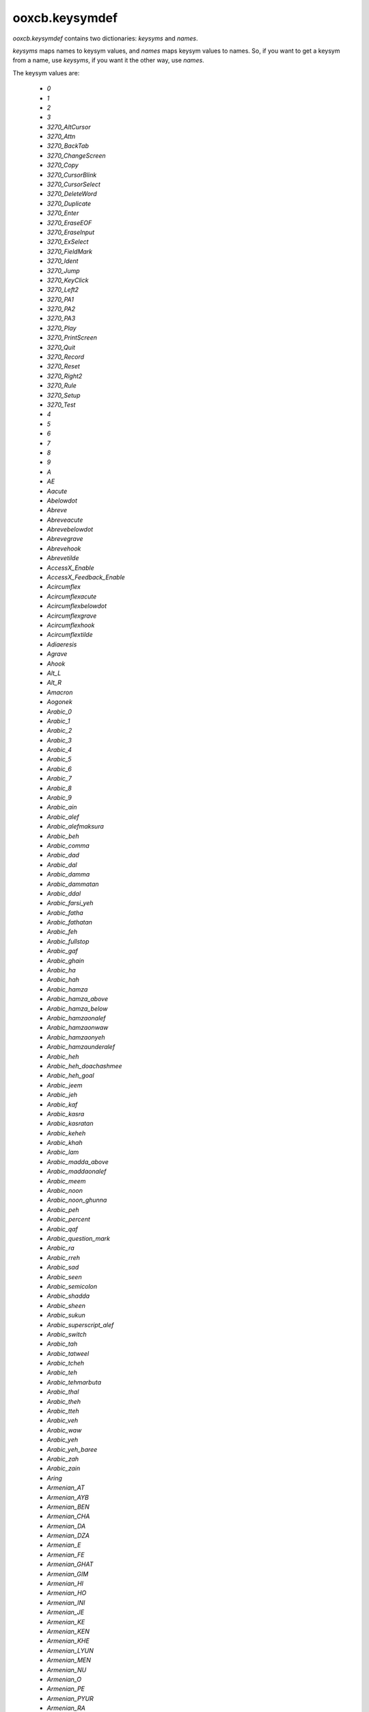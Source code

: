 ooxcb.keysymdef
===============

.. module:: ooxcb.keysymdef

`ooxcb.keysymdef` contains two dictionaries: `keysyms` and `names`.

`keysyms` maps names to keysym values, and `names` maps keysym values
to names. So, if you want to get a keysym from a name, use `keysyms`,
if you want it the other way, use `names`.

The keysym values are:

 * `0`
 * `1`
 * `2`
 * `3`
 * `3270_AltCursor`
 * `3270_Attn`
 * `3270_BackTab`
 * `3270_ChangeScreen`
 * `3270_Copy`
 * `3270_CursorBlink`
 * `3270_CursorSelect`
 * `3270_DeleteWord`
 * `3270_Duplicate`
 * `3270_Enter`
 * `3270_EraseEOF`
 * `3270_EraseInput`
 * `3270_ExSelect`
 * `3270_FieldMark`
 * `3270_Ident`
 * `3270_Jump`
 * `3270_KeyClick`
 * `3270_Left2`
 * `3270_PA1`
 * `3270_PA2`
 * `3270_PA3`
 * `3270_Play`
 * `3270_PrintScreen`
 * `3270_Quit`
 * `3270_Record`
 * `3270_Reset`
 * `3270_Right2`
 * `3270_Rule`
 * `3270_Setup`
 * `3270_Test`
 * `4`
 * `5`
 * `6`
 * `7`
 * `8`
 * `9`
 * `A`
 * `AE`
 * `Aacute`
 * `Abelowdot`
 * `Abreve`
 * `Abreveacute`
 * `Abrevebelowdot`
 * `Abrevegrave`
 * `Abrevehook`
 * `Abrevetilde`
 * `AccessX_Enable`
 * `AccessX_Feedback_Enable`
 * `Acircumflex`
 * `Acircumflexacute`
 * `Acircumflexbelowdot`
 * `Acircumflexgrave`
 * `Acircumflexhook`
 * `Acircumflextilde`
 * `Adiaeresis`
 * `Agrave`
 * `Ahook`
 * `Alt_L`
 * `Alt_R`
 * `Amacron`
 * `Aogonek`
 * `Arabic_0`
 * `Arabic_1`
 * `Arabic_2`
 * `Arabic_3`
 * `Arabic_4`
 * `Arabic_5`
 * `Arabic_6`
 * `Arabic_7`
 * `Arabic_8`
 * `Arabic_9`
 * `Arabic_ain`
 * `Arabic_alef`
 * `Arabic_alefmaksura`
 * `Arabic_beh`
 * `Arabic_comma`
 * `Arabic_dad`
 * `Arabic_dal`
 * `Arabic_damma`
 * `Arabic_dammatan`
 * `Arabic_ddal`
 * `Arabic_farsi_yeh`
 * `Arabic_fatha`
 * `Arabic_fathatan`
 * `Arabic_feh`
 * `Arabic_fullstop`
 * `Arabic_gaf`
 * `Arabic_ghain`
 * `Arabic_ha`
 * `Arabic_hah`
 * `Arabic_hamza`
 * `Arabic_hamza_above`
 * `Arabic_hamza_below`
 * `Arabic_hamzaonalef`
 * `Arabic_hamzaonwaw`
 * `Arabic_hamzaonyeh`
 * `Arabic_hamzaunderalef`
 * `Arabic_heh`
 * `Arabic_heh_doachashmee`
 * `Arabic_heh_goal`
 * `Arabic_jeem`
 * `Arabic_jeh`
 * `Arabic_kaf`
 * `Arabic_kasra`
 * `Arabic_kasratan`
 * `Arabic_keheh`
 * `Arabic_khah`
 * `Arabic_lam`
 * `Arabic_madda_above`
 * `Arabic_maddaonalef`
 * `Arabic_meem`
 * `Arabic_noon`
 * `Arabic_noon_ghunna`
 * `Arabic_peh`
 * `Arabic_percent`
 * `Arabic_qaf`
 * `Arabic_question_mark`
 * `Arabic_ra`
 * `Arabic_rreh`
 * `Arabic_sad`
 * `Arabic_seen`
 * `Arabic_semicolon`
 * `Arabic_shadda`
 * `Arabic_sheen`
 * `Arabic_sukun`
 * `Arabic_superscript_alef`
 * `Arabic_switch`
 * `Arabic_tah`
 * `Arabic_tatweel`
 * `Arabic_tcheh`
 * `Arabic_teh`
 * `Arabic_tehmarbuta`
 * `Arabic_thal`
 * `Arabic_theh`
 * `Arabic_tteh`
 * `Arabic_veh`
 * `Arabic_waw`
 * `Arabic_yeh`
 * `Arabic_yeh_baree`
 * `Arabic_zah`
 * `Arabic_zain`
 * `Aring`
 * `Armenian_AT`
 * `Armenian_AYB`
 * `Armenian_BEN`
 * `Armenian_CHA`
 * `Armenian_DA`
 * `Armenian_DZA`
 * `Armenian_E`
 * `Armenian_FE`
 * `Armenian_GHAT`
 * `Armenian_GIM`
 * `Armenian_HI`
 * `Armenian_HO`
 * `Armenian_INI`
 * `Armenian_JE`
 * `Armenian_KE`
 * `Armenian_KEN`
 * `Armenian_KHE`
 * `Armenian_LYUN`
 * `Armenian_MEN`
 * `Armenian_NU`
 * `Armenian_O`
 * `Armenian_PE`
 * `Armenian_PYUR`
 * `Armenian_RA`
 * `Armenian_RE`
 * `Armenian_SE`
 * `Armenian_SHA`
 * `Armenian_TCHE`
 * `Armenian_TO`
 * `Armenian_TSA`
 * `Armenian_TSO`
 * `Armenian_TYUN`
 * `Armenian_VEV`
 * `Armenian_VO`
 * `Armenian_VYUN`
 * `Armenian_YECH`
 * `Armenian_ZA`
 * `Armenian_ZHE`
 * `Armenian_accent`
 * `Armenian_amanak`
 * `Armenian_apostrophe`
 * `Armenian_at`
 * `Armenian_ayb`
 * `Armenian_ben`
 * `Armenian_but`
 * `Armenian_cha`
 * `Armenian_da`
 * `Armenian_dza`
 * `Armenian_e`
 * `Armenian_exclam`
 * `Armenian_fe`
 * `Armenian_full_stop`
 * `Armenian_ghat`
 * `Armenian_gim`
 * `Armenian_hi`
 * `Armenian_ho`
 * `Armenian_hyphen`
 * `Armenian_ini`
 * `Armenian_je`
 * `Armenian_ke`
 * `Armenian_ken`
 * `Armenian_khe`
 * `Armenian_ligature_ew`
 * `Armenian_lyun`
 * `Armenian_men`
 * `Armenian_nu`
 * `Armenian_o`
 * `Armenian_paruyk`
 * `Armenian_pe`
 * `Armenian_pyur`
 * `Armenian_question`
 * `Armenian_ra`
 * `Armenian_re`
 * `Armenian_se`
 * `Armenian_separation_mark`
 * `Armenian_sha`
 * `Armenian_shesht`
 * `Armenian_tche`
 * `Armenian_to`
 * `Armenian_tsa`
 * `Armenian_tso`
 * `Armenian_tyun`
 * `Armenian_verjaket`
 * `Armenian_vev`
 * `Armenian_vo`
 * `Armenian_vyun`
 * `Armenian_yech`
 * `Armenian_yentamna`
 * `Armenian_za`
 * `Armenian_zhe`
 * `Atilde`
 * `AudibleBell_Enable`
 * `B`
 * `Babovedot`
 * `BackSpace`
 * `Begin`
 * `BounceKeys_Enable`
 * `Break`
 * `Byelorussian_SHORTU`
 * `Byelorussian_shortu`
 * `C`
 * `Cabovedot`
 * `Cacute`
 * `Cancel`
 * `Caps_Lock`
 * `Ccaron`
 * `Ccedilla`
 * `Ccircumflex`
 * `Clear`
 * `Codeinput`
 * `ColonSign`
 * `Control_L`
 * `Control_R`
 * `CruzeiroSign`
 * `Cyrillic_A`
 * `Cyrillic_BE`
 * `Cyrillic_CHE`
 * `Cyrillic_CHE_descender`
 * `Cyrillic_CHE_vertstroke`
 * `Cyrillic_DE`
 * `Cyrillic_DZHE`
 * `Cyrillic_E`
 * `Cyrillic_EF`
 * `Cyrillic_EL`
 * `Cyrillic_EM`
 * `Cyrillic_EN`
 * `Cyrillic_EN_descender`
 * `Cyrillic_ER`
 * `Cyrillic_ES`
 * `Cyrillic_GHE`
 * `Cyrillic_GHE_bar`
 * `Cyrillic_HA`
 * `Cyrillic_HARDSIGN`
 * `Cyrillic_HA_descender`
 * `Cyrillic_I`
 * `Cyrillic_IE`
 * `Cyrillic_IO`
 * `Cyrillic_I_macron`
 * `Cyrillic_JE`
 * `Cyrillic_KA`
 * `Cyrillic_KA_descender`
 * `Cyrillic_KA_vertstroke`
 * `Cyrillic_LJE`
 * `Cyrillic_NJE`
 * `Cyrillic_O`
 * `Cyrillic_O_bar`
 * `Cyrillic_PE`
 * `Cyrillic_SCHWA`
 * `Cyrillic_SHA`
 * `Cyrillic_SHCHA`
 * `Cyrillic_SHHA`
 * `Cyrillic_SHORTI`
 * `Cyrillic_SOFTSIGN`
 * `Cyrillic_TE`
 * `Cyrillic_TSE`
 * `Cyrillic_U`
 * `Cyrillic_U_macron`
 * `Cyrillic_U_straight`
 * `Cyrillic_U_straight_bar`
 * `Cyrillic_VE`
 * `Cyrillic_YA`
 * `Cyrillic_YERU`
 * `Cyrillic_YU`
 * `Cyrillic_ZE`
 * `Cyrillic_ZHE`
 * `Cyrillic_ZHE_descender`
 * `Cyrillic_a`
 * `Cyrillic_be`
 * `Cyrillic_che`
 * `Cyrillic_che_descender`
 * `Cyrillic_che_vertstroke`
 * `Cyrillic_de`
 * `Cyrillic_dzhe`
 * `Cyrillic_e`
 * `Cyrillic_ef`
 * `Cyrillic_el`
 * `Cyrillic_em`
 * `Cyrillic_en`
 * `Cyrillic_en_descender`
 * `Cyrillic_er`
 * `Cyrillic_es`
 * `Cyrillic_ghe`
 * `Cyrillic_ghe_bar`
 * `Cyrillic_ha`
 * `Cyrillic_ha_descender`
 * `Cyrillic_hardsign`
 * `Cyrillic_i`
 * `Cyrillic_i_macron`
 * `Cyrillic_ie`
 * `Cyrillic_io`
 * `Cyrillic_je`
 * `Cyrillic_ka`
 * `Cyrillic_ka_descender`
 * `Cyrillic_ka_vertstroke`
 * `Cyrillic_lje`
 * `Cyrillic_nje`
 * `Cyrillic_o`
 * `Cyrillic_o_bar`
 * `Cyrillic_pe`
 * `Cyrillic_schwa`
 * `Cyrillic_sha`
 * `Cyrillic_shcha`
 * `Cyrillic_shha`
 * `Cyrillic_shorti`
 * `Cyrillic_softsign`
 * `Cyrillic_te`
 * `Cyrillic_tse`
 * `Cyrillic_u`
 * `Cyrillic_u_macron`
 * `Cyrillic_u_straight`
 * `Cyrillic_u_straight_bar`
 * `Cyrillic_ve`
 * `Cyrillic_ya`
 * `Cyrillic_yeru`
 * `Cyrillic_yu`
 * `Cyrillic_ze`
 * `Cyrillic_zhe`
 * `Cyrillic_zhe_descender`
 * `D`
 * `Dabovedot`
 * `Dcaron`
 * `Delete`
 * `DongSign`
 * `Down`
 * `Dstroke`
 * `E`
 * `ENG`
 * `ETH`
 * `Eabovedot`
 * `Eacute`
 * `Ebelowdot`
 * `Ecaron`
 * `Ecircumflex`
 * `Ecircumflexacute`
 * `Ecircumflexbelowdot`
 * `Ecircumflexgrave`
 * `Ecircumflexhook`
 * `Ecircumflextilde`
 * `EcuSign`
 * `Ediaeresis`
 * `Egrave`
 * `Ehook`
 * `Eisu_Shift`
 * `Eisu_toggle`
 * `Emacron`
 * `End`
 * `Eogonek`
 * `Escape`
 * `Eth`
 * `Etilde`
 * `EuroSign`
 * `Execute`
 * `F`
 * `F1`
 * `F10`
 * `F11`
 * `F12`
 * `F13`
 * `F14`
 * `F15`
 * `F16`
 * `F17`
 * `F18`
 * `F19`
 * `F2`
 * `F20`
 * `F21`
 * `F22`
 * `F23`
 * `F24`
 * `F25`
 * `F26`
 * `F27`
 * `F28`
 * `F29`
 * `F3`
 * `F30`
 * `F31`
 * `F32`
 * `F33`
 * `F34`
 * `F35`
 * `F4`
 * `F5`
 * `F6`
 * `F7`
 * `F8`
 * `F9`
 * `FFrancSign`
 * `Fabovedot`
 * `Farsi_0`
 * `Farsi_1`
 * `Farsi_2`
 * `Farsi_3`
 * `Farsi_4`
 * `Farsi_5`
 * `Farsi_6`
 * `Farsi_7`
 * `Farsi_8`
 * `Farsi_9`
 * `Farsi_yeh`
 * `Find`
 * `First_Virtual_Screen`
 * `G`
 * `Gabovedot`
 * `Gbreve`
 * `Gcaron`
 * `Gcedilla`
 * `Gcircumflex`
 * `Georgian_an`
 * `Georgian_ban`
 * `Georgian_can`
 * `Georgian_char`
 * `Georgian_chin`
 * `Georgian_cil`
 * `Georgian_don`
 * `Georgian_en`
 * `Georgian_fi`
 * `Georgian_gan`
 * `Georgian_ghan`
 * `Georgian_hae`
 * `Georgian_har`
 * `Georgian_he`
 * `Georgian_hie`
 * `Georgian_hoe`
 * `Georgian_in`
 * `Georgian_jhan`
 * `Georgian_jil`
 * `Georgian_kan`
 * `Georgian_khar`
 * `Georgian_las`
 * `Georgian_man`
 * `Georgian_nar`
 * `Georgian_on`
 * `Georgian_par`
 * `Georgian_phar`
 * `Georgian_qar`
 * `Georgian_rae`
 * `Georgian_san`
 * `Georgian_shin`
 * `Georgian_tan`
 * `Georgian_tar`
 * `Georgian_un`
 * `Georgian_vin`
 * `Georgian_we`
 * `Georgian_xan`
 * `Georgian_zen`
 * `Georgian_zhar`
 * `Greek_ALPHA`
 * `Greek_ALPHAaccent`
 * `Greek_BETA`
 * `Greek_CHI`
 * `Greek_DELTA`
 * `Greek_EPSILON`
 * `Greek_EPSILONaccent`
 * `Greek_ETA`
 * `Greek_ETAaccent`
 * `Greek_GAMMA`
 * `Greek_IOTA`
 * `Greek_IOTAaccent`
 * `Greek_IOTAdiaeresis`
 * `Greek_IOTAdieresis`
 * `Greek_KAPPA`
 * `Greek_LAMBDA`
 * `Greek_LAMDA`
 * `Greek_MU`
 * `Greek_NU`
 * `Greek_OMEGA`
 * `Greek_OMEGAaccent`
 * `Greek_OMICRON`
 * `Greek_OMICRONaccent`
 * `Greek_PHI`
 * `Greek_PI`
 * `Greek_PSI`
 * `Greek_RHO`
 * `Greek_SIGMA`
 * `Greek_TAU`
 * `Greek_THETA`
 * `Greek_UPSILON`
 * `Greek_UPSILONaccent`
 * `Greek_UPSILONdieresis`
 * `Greek_XI`
 * `Greek_ZETA`
 * `Greek_accentdieresis`
 * `Greek_alpha`
 * `Greek_alphaaccent`
 * `Greek_beta`
 * `Greek_chi`
 * `Greek_delta`
 * `Greek_epsilon`
 * `Greek_epsilonaccent`
 * `Greek_eta`
 * `Greek_etaaccent`
 * `Greek_finalsmallsigma`
 * `Greek_gamma`
 * `Greek_horizbar`
 * `Greek_iota`
 * `Greek_iotaaccent`
 * `Greek_iotaaccentdieresis`
 * `Greek_iotadieresis`
 * `Greek_kappa`
 * `Greek_lambda`
 * `Greek_lamda`
 * `Greek_mu`
 * `Greek_nu`
 * `Greek_omega`
 * `Greek_omegaaccent`
 * `Greek_omicron`
 * `Greek_omicronaccent`
 * `Greek_phi`
 * `Greek_pi`
 * `Greek_psi`
 * `Greek_rho`
 * `Greek_sigma`
 * `Greek_switch`
 * `Greek_tau`
 * `Greek_theta`
 * `Greek_upsilon`
 * `Greek_upsilonaccent`
 * `Greek_upsilonaccentdieresis`
 * `Greek_upsilondieresis`
 * `Greek_xi`
 * `Greek_zeta`
 * `H`
 * `Hangul`
 * `Hangul_A`
 * `Hangul_AE`
 * `Hangul_AraeA`
 * `Hangul_AraeAE`
 * `Hangul_Banja`
 * `Hangul_Cieuc`
 * `Hangul_Codeinput`
 * `Hangul_Dikeud`
 * `Hangul_E`
 * `Hangul_EO`
 * `Hangul_EU`
 * `Hangul_End`
 * `Hangul_Hanja`
 * `Hangul_Hieuh`
 * `Hangul_I`
 * `Hangul_Ieung`
 * `Hangul_J_Cieuc`
 * `Hangul_J_Dikeud`
 * `Hangul_J_Hieuh`
 * `Hangul_J_Ieung`
 * `Hangul_J_Jieuj`
 * `Hangul_J_Khieuq`
 * `Hangul_J_Kiyeog`
 * `Hangul_J_KiyeogSios`
 * `Hangul_J_KkogjiDalrinIeung`
 * `Hangul_J_Mieum`
 * `Hangul_J_Nieun`
 * `Hangul_J_NieunHieuh`
 * `Hangul_J_NieunJieuj`
 * `Hangul_J_PanSios`
 * `Hangul_J_Phieuf`
 * `Hangul_J_Pieub`
 * `Hangul_J_PieubSios`
 * `Hangul_J_Rieul`
 * `Hangul_J_RieulHieuh`
 * `Hangul_J_RieulKiyeog`
 * `Hangul_J_RieulMieum`
 * `Hangul_J_RieulPhieuf`
 * `Hangul_J_RieulPieub`
 * `Hangul_J_RieulSios`
 * `Hangul_J_RieulTieut`
 * `Hangul_J_Sios`
 * `Hangul_J_SsangKiyeog`
 * `Hangul_J_SsangSios`
 * `Hangul_J_Tieut`
 * `Hangul_J_YeorinHieuh`
 * `Hangul_Jamo`
 * `Hangul_Jeonja`
 * `Hangul_Jieuj`
 * `Hangul_Khieuq`
 * `Hangul_Kiyeog`
 * `Hangul_KiyeogSios`
 * `Hangul_KkogjiDalrinIeung`
 * `Hangul_Mieum`
 * `Hangul_MultipleCandidate`
 * `Hangul_Nieun`
 * `Hangul_NieunHieuh`
 * `Hangul_NieunJieuj`
 * `Hangul_O`
 * `Hangul_OE`
 * `Hangul_PanSios`
 * `Hangul_Phieuf`
 * `Hangul_Pieub`
 * `Hangul_PieubSios`
 * `Hangul_PostHanja`
 * `Hangul_PreHanja`
 * `Hangul_PreviousCandidate`
 * `Hangul_Rieul`
 * `Hangul_RieulHieuh`
 * `Hangul_RieulKiyeog`
 * `Hangul_RieulMieum`
 * `Hangul_RieulPhieuf`
 * `Hangul_RieulPieub`
 * `Hangul_RieulSios`
 * `Hangul_RieulTieut`
 * `Hangul_RieulYeorinHieuh`
 * `Hangul_Romaja`
 * `Hangul_SingleCandidate`
 * `Hangul_Sios`
 * `Hangul_Special`
 * `Hangul_SsangDikeud`
 * `Hangul_SsangJieuj`
 * `Hangul_SsangKiyeog`
 * `Hangul_SsangPieub`
 * `Hangul_SsangSios`
 * `Hangul_Start`
 * `Hangul_SunkyeongeumMieum`
 * `Hangul_SunkyeongeumPhieuf`
 * `Hangul_SunkyeongeumPieub`
 * `Hangul_Tieut`
 * `Hangul_U`
 * `Hangul_WA`
 * `Hangul_WAE`
 * `Hangul_WE`
 * `Hangul_WEO`
 * `Hangul_WI`
 * `Hangul_YA`
 * `Hangul_YAE`
 * `Hangul_YE`
 * `Hangul_YEO`
 * `Hangul_YI`
 * `Hangul_YO`
 * `Hangul_YU`
 * `Hangul_YeorinHieuh`
 * `Hangul_switch`
 * `Hankaku`
 * `Hcircumflex`
 * `Hebrew_switch`
 * `Help`
 * `Henkan`
 * `Henkan_Mode`
 * `Hiragana`
 * `Hiragana_Katakana`
 * `Home`
 * `Hstroke`
 * `Hyper_L`
 * `Hyper_R`
 * `I`
 * `ISO_Center_Object`
 * `ISO_Continuous_Underline`
 * `ISO_Discontinuous_Underline`
 * `ISO_Emphasize`
 * `ISO_Enter`
 * `ISO_Fast_Cursor_Down`
 * `ISO_Fast_Cursor_Left`
 * `ISO_Fast_Cursor_Right`
 * `ISO_Fast_Cursor_Up`
 * `ISO_First_Group`
 * `ISO_First_Group_Lock`
 * `ISO_Group_Latch`
 * `ISO_Group_Lock`
 * `ISO_Group_Shift`
 * `ISO_Last_Group`
 * `ISO_Last_Group_Lock`
 * `ISO_Left_Tab`
 * `ISO_Level2_Latch`
 * `ISO_Level3_Latch`
 * `ISO_Level3_Lock`
 * `ISO_Level3_Shift`
 * `ISO_Level5_Latch`
 * `ISO_Level5_Lock`
 * `ISO_Level5_Shift`
 * `ISO_Lock`
 * `ISO_Move_Line_Down`
 * `ISO_Move_Line_Up`
 * `ISO_Next_Group`
 * `ISO_Next_Group_Lock`
 * `ISO_Partial_Line_Down`
 * `ISO_Partial_Line_Up`
 * `ISO_Partial_Space_Left`
 * `ISO_Partial_Space_Right`
 * `ISO_Prev_Group`
 * `ISO_Prev_Group_Lock`
 * `ISO_Release_Both_Margins`
 * `ISO_Release_Margin_Left`
 * `ISO_Release_Margin_Right`
 * `ISO_Set_Margin_Left`
 * `ISO_Set_Margin_Right`
 * `Iabovedot`
 * `Iacute`
 * `Ibelowdot`
 * `Ibreve`
 * `Icircumflex`
 * `Idiaeresis`
 * `Igrave`
 * `Ihook`
 * `Imacron`
 * `Insert`
 * `Iogonek`
 * `Itilde`
 * `J`
 * `Jcircumflex`
 * `K`
 * `KP_0`
 * `KP_1`
 * `KP_2`
 * `KP_3`
 * `KP_4`
 * `KP_5`
 * `KP_6`
 * `KP_7`
 * `KP_8`
 * `KP_9`
 * `KP_Add`
 * `KP_Begin`
 * `KP_Decimal`
 * `KP_Delete`
 * `KP_Divide`
 * `KP_Down`
 * `KP_End`
 * `KP_Enter`
 * `KP_Equal`
 * `KP_F1`
 * `KP_F2`
 * `KP_F3`
 * `KP_F4`
 * `KP_Home`
 * `KP_Insert`
 * `KP_Left`
 * `KP_Multiply`
 * `KP_Next`
 * `KP_Page_Down`
 * `KP_Page_Up`
 * `KP_Prior`
 * `KP_Right`
 * `KP_Separator`
 * `KP_Space`
 * `KP_Subtract`
 * `KP_Tab`
 * `KP_Up`
 * `Kana_Lock`
 * `Kana_Shift`
 * `Kanji`
 * `Kanji_Bangou`
 * `Katakana`
 * `Kcedilla`
 * `Korean_Won`
 * `L`
 * `L1`
 * `L10`
 * `L2`
 * `L3`
 * `L4`
 * `L5`
 * `L6`
 * `L7`
 * `L8`
 * `L9`
 * `Lacute`
 * `Last_Virtual_Screen`
 * `Lbelowdot`
 * `Lcaron`
 * `Lcedilla`
 * `Left`
 * `Linefeed`
 * `LiraSign`
 * `Lstroke`
 * `M`
 * `Mabovedot`
 * `Macedonia_DSE`
 * `Macedonia_GJE`
 * `Macedonia_KJE`
 * `Macedonia_dse`
 * `Macedonia_gje`
 * `Macedonia_kje`
 * `Mae_Koho`
 * `Massyo`
 * `Menu`
 * `Meta_L`
 * `Meta_R`
 * `MillSign`
 * `Mode_switch`
 * `MouseKeys_Accel_Enable`
 * `MouseKeys_Enable`
 * `Muhenkan`
 * `Multi_key`
 * `MultipleCandidate`
 * `N`
 * `Nacute`
 * `NairaSign`
 * `Ncaron`
 * `Ncedilla`
 * `NewSheqelSign`
 * `Next`
 * `Next_Virtual_Screen`
 * `Ntilde`
 * `Num_Lock`
 * `O`
 * `OE`
 * `Oacute`
 * `Obarred`
 * `Obelowdot`
 * `Ocaron`
 * `Ocircumflex`
 * `Ocircumflexacute`
 * `Ocircumflexbelowdot`
 * `Ocircumflexgrave`
 * `Ocircumflexhook`
 * `Ocircumflextilde`
 * `Odiaeresis`
 * `Odoubleacute`
 * `Ograve`
 * `Ohook`
 * `Ohorn`
 * `Ohornacute`
 * `Ohornbelowdot`
 * `Ohorngrave`
 * `Ohornhook`
 * `Ohorntilde`
 * `Omacron`
 * `Ooblique`
 * `Oslash`
 * `Otilde`
 * `Overlay1_Enable`
 * `Overlay2_Enable`
 * `P`
 * `Pabovedot`
 * `Page_Down`
 * `Page_Up`
 * `Pause`
 * `PesetaSign`
 * `Pointer_Accelerate`
 * `Pointer_Button1`
 * `Pointer_Button2`
 * `Pointer_Button3`
 * `Pointer_Button4`
 * `Pointer_Button5`
 * `Pointer_Button_Dflt`
 * `Pointer_DblClick1`
 * `Pointer_DblClick2`
 * `Pointer_DblClick3`
 * `Pointer_DblClick4`
 * `Pointer_DblClick5`
 * `Pointer_DblClick_Dflt`
 * `Pointer_DfltBtnNext`
 * `Pointer_DfltBtnPrev`
 * `Pointer_Down`
 * `Pointer_DownLeft`
 * `Pointer_DownRight`
 * `Pointer_Drag1`
 * `Pointer_Drag2`
 * `Pointer_Drag3`
 * `Pointer_Drag4`
 * `Pointer_Drag5`
 * `Pointer_Drag_Dflt`
 * `Pointer_EnableKeys`
 * `Pointer_Left`
 * `Pointer_Right`
 * `Pointer_Up`
 * `Pointer_UpLeft`
 * `Pointer_UpRight`
 * `Prev_Virtual_Screen`
 * `PreviousCandidate`
 * `Print`
 * `Prior`
 * `Q`
 * `R`
 * `R1`
 * `R10`
 * `R11`
 * `R12`
 * `R13`
 * `R14`
 * `R15`
 * `R2`
 * `R3`
 * `R4`
 * `R5`
 * `R6`
 * `R7`
 * `R8`
 * `R9`
 * `Racute`
 * `Rcaron`
 * `Rcedilla`
 * `Redo`
 * `RepeatKeys_Enable`
 * `Return`
 * `Right`
 * `Romaji`
 * `RupeeSign`
 * `S`
 * `SCHWA`
 * `Sabovedot`
 * `Sacute`
 * `Scaron`
 * `Scedilla`
 * `Scircumflex`
 * `Scroll_Lock`
 * `Select`
 * `Serbian_DJE`
 * `Serbian_DZE`
 * `Serbian_JE`
 * `Serbian_LJE`
 * `Serbian_NJE`
 * `Serbian_TSHE`
 * `Serbian_dje`
 * `Serbian_dze`
 * `Serbian_je`
 * `Serbian_lje`
 * `Serbian_nje`
 * `Serbian_tshe`
 * `Shift_L`
 * `Shift_Lock`
 * `Shift_R`
 * `SingleCandidate`
 * `SlowKeys_Enable`
 * `StickyKeys_Enable`
 * `Super_L`
 * `Super_R`
 * `Sys_Req`
 * `T`
 * `THORN`
 * `Tab`
 * `Tabovedot`
 * `Tcaron`
 * `Tcedilla`
 * `Terminate_Server`
 * `Thai_baht`
 * `Thai_bobaimai`
 * `Thai_chochan`
 * `Thai_chochang`
 * `Thai_choching`
 * `Thai_chochoe`
 * `Thai_dochada`
 * `Thai_dodek`
 * `Thai_fofa`
 * `Thai_fofan`
 * `Thai_hohip`
 * `Thai_honokhuk`
 * `Thai_khokhai`
 * `Thai_khokhon`
 * `Thai_khokhuat`
 * `Thai_khokhwai`
 * `Thai_khorakhang`
 * `Thai_kokai`
 * `Thai_lakkhangyao`
 * `Thai_lekchet`
 * `Thai_lekha`
 * `Thai_lekhok`
 * `Thai_lekkao`
 * `Thai_leknung`
 * `Thai_lekpaet`
 * `Thai_leksam`
 * `Thai_leksi`
 * `Thai_leksong`
 * `Thai_leksun`
 * `Thai_lochula`
 * `Thai_loling`
 * `Thai_lu`
 * `Thai_maichattawa`
 * `Thai_maiek`
 * `Thai_maihanakat`
 * `Thai_maihanakat_maitho`
 * `Thai_maitaikhu`
 * `Thai_maitho`
 * `Thai_maitri`
 * `Thai_maiyamok`
 * `Thai_moma`
 * `Thai_ngongu`
 * `Thai_nikhahit`
 * `Thai_nonen`
 * `Thai_nonu`
 * `Thai_oang`
 * `Thai_paiyannoi`
 * `Thai_phinthu`
 * `Thai_phophan`
 * `Thai_phophung`
 * `Thai_phosamphao`
 * `Thai_popla`
 * `Thai_rorua`
 * `Thai_ru`
 * `Thai_saraa`
 * `Thai_saraaa`
 * `Thai_saraae`
 * `Thai_saraaimaimalai`
 * `Thai_saraaimaimuan`
 * `Thai_saraam`
 * `Thai_sarae`
 * `Thai_sarai`
 * `Thai_saraii`
 * `Thai_sarao`
 * `Thai_sarau`
 * `Thai_saraue`
 * `Thai_sarauee`
 * `Thai_sarauu`
 * `Thai_sorusi`
 * `Thai_sosala`
 * `Thai_soso`
 * `Thai_sosua`
 * `Thai_thanthakhat`
 * `Thai_thonangmontho`
 * `Thai_thophuthao`
 * `Thai_thothahan`
 * `Thai_thothan`
 * `Thai_thothong`
 * `Thai_thothung`
 * `Thai_topatak`
 * `Thai_totao`
 * `Thai_wowaen`
 * `Thai_yoyak`
 * `Thai_yoying`
 * `Thorn`
 * `Touroku`
 * `Tslash`
 * `U`
 * `Uacute`
 * `Ubelowdot`
 * `Ubreve`
 * `Ucircumflex`
 * `Udiaeresis`
 * `Udoubleacute`
 * `Ugrave`
 * `Uhook`
 * `Uhorn`
 * `Uhornacute`
 * `Uhornbelowdot`
 * `Uhorngrave`
 * `Uhornhook`
 * `Uhorntilde`
 * `Ukrainian_GHE_WITH_UPTURN`
 * `Ukrainian_I`
 * `Ukrainian_IE`
 * `Ukrainian_YI`
 * `Ukrainian_ghe_with_upturn`
 * `Ukrainian_i`
 * `Ukrainian_ie`
 * `Ukrainian_yi`
 * `Ukranian_I`
 * `Ukranian_JE`
 * `Ukranian_YI`
 * `Ukranian_i`
 * `Ukranian_je`
 * `Ukranian_yi`
 * `Umacron`
 * `Undo`
 * `Uogonek`
 * `Up`
 * `Uring`
 * `Utilde`
 * `V`
 * `VoidSymbol`
 * `W`
 * `Wacute`
 * `Wcircumflex`
 * `Wdiaeresis`
 * `Wgrave`
 * `WonSign`
 * `X`
 * `Xabovedot`
 * `Y`
 * `Yacute`
 * `Ybelowdot`
 * `Ycircumflex`
 * `Ydiaeresis`
 * `Ygrave`
 * `Yhook`
 * `Ytilde`
 * `Z`
 * `Zabovedot`
 * `Zacute`
 * `Zcaron`
 * `Zen_Koho`
 * `Zenkaku`
 * `Zenkaku_Hankaku`
 * `Zstroke`
 * `a`
 * `aacute`
 * `abelowdot`
 * `abovedot`
 * `abreve`
 * `abreveacute`
 * `abrevebelowdot`
 * `abrevegrave`
 * `abrevehook`
 * `abrevetilde`
 * `acircumflex`
 * `acircumflexacute`
 * `acircumflexbelowdot`
 * `acircumflexgrave`
 * `acircumflexhook`
 * `acircumflextilde`
 * `acute`
 * `adiaeresis`
 * `ae`
 * `agrave`
 * `ahook`
 * `amacron`
 * `ampersand`
 * `aogonek`
 * `apostrophe`
 * `approxeq`
 * `approximate`
 * `aring`
 * `asciicircum`
 * `asciitilde`
 * `asterisk`
 * `at`
 * `atilde`
 * `b`
 * `babovedot`
 * `backslash`
 * `ballotcross`
 * `bar`
 * `because`
 * `blank`
 * `botintegral`
 * `botleftparens`
 * `botleftsqbracket`
 * `botleftsummation`
 * `botrightparens`
 * `botrightsqbracket`
 * `botrightsummation`
 * `bott`
 * `botvertsummationconnector`
 * `braceleft`
 * `braceright`
 * `bracketleft`
 * `bracketright`
 * `braille_blank`
 * `braille_dot_1`
 * `braille_dot_10`
 * `braille_dot_2`
 * `braille_dot_3`
 * `braille_dot_4`
 * `braille_dot_5`
 * `braille_dot_6`
 * `braille_dot_7`
 * `braille_dot_8`
 * `braille_dot_9`
 * `braille_dots_1`
 * `braille_dots_12`
 * `braille_dots_123`
 * `braille_dots_1234`
 * `braille_dots_12345`
 * `braille_dots_123456`
 * `braille_dots_1234567`
 * `braille_dots_12345678`
 * `braille_dots_1234568`
 * `braille_dots_123457`
 * `braille_dots_1234578`
 * `braille_dots_123458`
 * `braille_dots_12346`
 * `braille_dots_123467`
 * `braille_dots_1234678`
 * `braille_dots_123468`
 * `braille_dots_12347`
 * `braille_dots_123478`
 * `braille_dots_12348`
 * `braille_dots_1235`
 * `braille_dots_12356`
 * `braille_dots_123567`
 * `braille_dots_1235678`
 * `braille_dots_123568`
 * `braille_dots_12357`
 * `braille_dots_123578`
 * `braille_dots_12358`
 * `braille_dots_1236`
 * `braille_dots_12367`
 * `braille_dots_123678`
 * `braille_dots_12368`
 * `braille_dots_1237`
 * `braille_dots_12378`
 * `braille_dots_1238`
 * `braille_dots_124`
 * `braille_dots_1245`
 * `braille_dots_12456`
 * `braille_dots_124567`
 * `braille_dots_1245678`
 * `braille_dots_124568`
 * `braille_dots_12457`
 * `braille_dots_124578`
 * `braille_dots_12458`
 * `braille_dots_1246`
 * `braille_dots_12467`
 * `braille_dots_124678`
 * `braille_dots_12468`
 * `braille_dots_1247`
 * `braille_dots_12478`
 * `braille_dots_1248`
 * `braille_dots_125`
 * `braille_dots_1256`
 * `braille_dots_12567`
 * `braille_dots_125678`
 * `braille_dots_12568`
 * `braille_dots_1257`
 * `braille_dots_12578`
 * `braille_dots_1258`
 * `braille_dots_126`
 * `braille_dots_1267`
 * `braille_dots_12678`
 * `braille_dots_1268`
 * `braille_dots_127`
 * `braille_dots_1278`
 * `braille_dots_128`
 * `braille_dots_13`
 * `braille_dots_134`
 * `braille_dots_1345`
 * `braille_dots_13456`
 * `braille_dots_134567`
 * `braille_dots_1345678`
 * `braille_dots_134568`
 * `braille_dots_13457`
 * `braille_dots_134578`
 * `braille_dots_13458`
 * `braille_dots_1346`
 * `braille_dots_13467`
 * `braille_dots_134678`
 * `braille_dots_13468`
 * `braille_dots_1347`
 * `braille_dots_13478`
 * `braille_dots_1348`
 * `braille_dots_135`
 * `braille_dots_1356`
 * `braille_dots_13567`
 * `braille_dots_135678`
 * `braille_dots_13568`
 * `braille_dots_1357`
 * `braille_dots_13578`
 * `braille_dots_1358`
 * `braille_dots_136`
 * `braille_dots_1367`
 * `braille_dots_13678`
 * `braille_dots_1368`
 * `braille_dots_137`
 * `braille_dots_1378`
 * `braille_dots_138`
 * `braille_dots_14`
 * `braille_dots_145`
 * `braille_dots_1456`
 * `braille_dots_14567`
 * `braille_dots_145678`
 * `braille_dots_14568`
 * `braille_dots_1457`
 * `braille_dots_14578`
 * `braille_dots_1458`
 * `braille_dots_146`
 * `braille_dots_1467`
 * `braille_dots_14678`
 * `braille_dots_1468`
 * `braille_dots_147`
 * `braille_dots_1478`
 * `braille_dots_148`
 * `braille_dots_15`
 * `braille_dots_156`
 * `braille_dots_1567`
 * `braille_dots_15678`
 * `braille_dots_1568`
 * `braille_dots_157`
 * `braille_dots_1578`
 * `braille_dots_158`
 * `braille_dots_16`
 * `braille_dots_167`
 * `braille_dots_1678`
 * `braille_dots_168`
 * `braille_dots_17`
 * `braille_dots_178`
 * `braille_dots_18`
 * `braille_dots_2`
 * `braille_dots_23`
 * `braille_dots_234`
 * `braille_dots_2345`
 * `braille_dots_23456`
 * `braille_dots_234567`
 * `braille_dots_2345678`
 * `braille_dots_234568`
 * `braille_dots_23457`
 * `braille_dots_234578`
 * `braille_dots_23458`
 * `braille_dots_2346`
 * `braille_dots_23467`
 * `braille_dots_234678`
 * `braille_dots_23468`
 * `braille_dots_2347`
 * `braille_dots_23478`
 * `braille_dots_2348`
 * `braille_dots_235`
 * `braille_dots_2356`
 * `braille_dots_23567`
 * `braille_dots_235678`
 * `braille_dots_23568`
 * `braille_dots_2357`
 * `braille_dots_23578`
 * `braille_dots_2358`
 * `braille_dots_236`
 * `braille_dots_2367`
 * `braille_dots_23678`
 * `braille_dots_2368`
 * `braille_dots_237`
 * `braille_dots_2378`
 * `braille_dots_238`
 * `braille_dots_24`
 * `braille_dots_245`
 * `braille_dots_2456`
 * `braille_dots_24567`
 * `braille_dots_245678`
 * `braille_dots_24568`
 * `braille_dots_2457`
 * `braille_dots_24578`
 * `braille_dots_2458`
 * `braille_dots_246`
 * `braille_dots_2467`
 * `braille_dots_24678`
 * `braille_dots_2468`
 * `braille_dots_247`
 * `braille_dots_2478`
 * `braille_dots_248`
 * `braille_dots_25`
 * `braille_dots_256`
 * `braille_dots_2567`
 * `braille_dots_25678`
 * `braille_dots_2568`
 * `braille_dots_257`
 * `braille_dots_2578`
 * `braille_dots_258`
 * `braille_dots_26`
 * `braille_dots_267`
 * `braille_dots_2678`
 * `braille_dots_268`
 * `braille_dots_27`
 * `braille_dots_278`
 * `braille_dots_28`
 * `braille_dots_3`
 * `braille_dots_34`
 * `braille_dots_345`
 * `braille_dots_3456`
 * `braille_dots_34567`
 * `braille_dots_345678`
 * `braille_dots_34568`
 * `braille_dots_3457`
 * `braille_dots_34578`
 * `braille_dots_3458`
 * `braille_dots_346`
 * `braille_dots_3467`
 * `braille_dots_34678`
 * `braille_dots_3468`
 * `braille_dots_347`
 * `braille_dots_3478`
 * `braille_dots_348`
 * `braille_dots_35`
 * `braille_dots_356`
 * `braille_dots_3567`
 * `braille_dots_35678`
 * `braille_dots_3568`
 * `braille_dots_357`
 * `braille_dots_3578`
 * `braille_dots_358`
 * `braille_dots_36`
 * `braille_dots_367`
 * `braille_dots_3678`
 * `braille_dots_368`
 * `braille_dots_37`
 * `braille_dots_378`
 * `braille_dots_38`
 * `braille_dots_4`
 * `braille_dots_45`
 * `braille_dots_456`
 * `braille_dots_4567`
 * `braille_dots_45678`
 * `braille_dots_4568`
 * `braille_dots_457`
 * `braille_dots_4578`
 * `braille_dots_458`
 * `braille_dots_46`
 * `braille_dots_467`
 * `braille_dots_4678`
 * `braille_dots_468`
 * `braille_dots_47`
 * `braille_dots_478`
 * `braille_dots_48`
 * `braille_dots_5`
 * `braille_dots_56`
 * `braille_dots_567`
 * `braille_dots_5678`
 * `braille_dots_568`
 * `braille_dots_57`
 * `braille_dots_578`
 * `braille_dots_58`
 * `braille_dots_6`
 * `braille_dots_67`
 * `braille_dots_678`
 * `braille_dots_68`
 * `braille_dots_7`
 * `braille_dots_78`
 * `braille_dots_8`
 * `breve`
 * `brokenbar`
 * `c`
 * `cabovedot`
 * `cacute`
 * `careof`
 * `caret`
 * `caron`
 * `ccaron`
 * `ccedilla`
 * `ccircumflex`
 * `cedilla`
 * `cent`
 * `checkerboard`
 * `checkmark`
 * `circle`
 * `club`
 * `colon`
 * `comma`
 * `containsas`
 * `copyright`
 * `cr`
 * `crossinglines`
 * `cuberoot`
 * `currency`
 * `cursor`
 * `d`
 * `dabovedot`
 * `dagger`
 * `dcaron`
 * `dead_A`
 * `dead_E`
 * `dead_I`
 * `dead_O`
 * `dead_U`
 * `dead_a`
 * `dead_abovecomma`
 * `dead_abovedot`
 * `dead_abovereversedcomma`
 * `dead_abovering`
 * `dead_acute`
 * `dead_belowbreve`
 * `dead_belowcircumflex`
 * `dead_belowcomma`
 * `dead_belowdiaeresis`
 * `dead_belowdot`
 * `dead_belowmacron`
 * `dead_belowring`
 * `dead_belowtilde`
 * `dead_breve`
 * `dead_capital_schwa`
 * `dead_caron`
 * `dead_cedilla`
 * `dead_circumflex`
 * `dead_currency`
 * `dead_dasia`
 * `dead_diaeresis`
 * `dead_doubleacute`
 * `dead_doublegrave`
 * `dead_e`
 * `dead_grave`
 * `dead_hook`
 * `dead_horn`
 * `dead_i`
 * `dead_invertedbreve`
 * `dead_iota`
 * `dead_macron`
 * `dead_o`
 * `dead_ogonek`
 * `dead_perispomeni`
 * `dead_psili`
 * `dead_semivoiced_sound`
 * `dead_small_schwa`
 * `dead_stroke`
 * `dead_tilde`
 * `dead_u`
 * `dead_voiced_sound`
 * `decimalpoint`
 * `degree`
 * `diaeresis`
 * `diamond`
 * `digitspace`
 * `dintegral`
 * `division`
 * `dollar`
 * `doubbaselinedot`
 * `doubleacute`
 * `doubledagger`
 * `doublelowquotemark`
 * `downarrow`
 * `downcaret`
 * `downshoe`
 * `downstile`
 * `downtack`
 * `dstroke`
 * `e`
 * `eabovedot`
 * `eacute`
 * `ebelowdot`
 * `ecaron`
 * `ecircumflex`
 * `ecircumflexacute`
 * `ecircumflexbelowdot`
 * `ecircumflexgrave`
 * `ecircumflexhook`
 * `ecircumflextilde`
 * `ediaeresis`
 * `egrave`
 * `ehook`
 * `eightsubscript`
 * `eightsuperior`
 * `elementof`
 * `ellipsis`
 * `em3space`
 * `em4space`
 * `emacron`
 * `emdash`
 * `emfilledcircle`
 * `emfilledrect`
 * `emopencircle`
 * `emopenrectangle`
 * `emptyset`
 * `emspace`
 * `endash`
 * `enfilledcircbullet`
 * `enfilledsqbullet`
 * `eng`
 * `enopencircbullet`
 * `enopensquarebullet`
 * `enspace`
 * `eogonek`
 * `equal`
 * `eth`
 * `etilde`
 * `exclam`
 * `exclamdown`
 * `f`
 * `fabovedot`
 * `femalesymbol`
 * `ff`
 * `figdash`
 * `filledlefttribullet`
 * `filledrectbullet`
 * `filledrighttribullet`
 * `filledtribulletdown`
 * `filledtribulletup`
 * `fiveeighths`
 * `fivesixths`
 * `fivesubscript`
 * `fivesuperior`
 * `fourfifths`
 * `foursubscript`
 * `foursuperior`
 * `fourthroot`
 * `function`
 * `g`
 * `gabovedot`
 * `gbreve`
 * `gcaron`
 * `gcedilla`
 * `gcircumflex`
 * `grave`
 * `greater`
 * `greaterthanequal`
 * `guillemotleft`
 * `guillemotright`
 * `h`
 * `hairspace`
 * `hcircumflex`
 * `heart`
 * `hebrew_aleph`
 * `hebrew_ayin`
 * `hebrew_bet`
 * `hebrew_beth`
 * `hebrew_chet`
 * `hebrew_dalet`
 * `hebrew_daleth`
 * `hebrew_doublelowline`
 * `hebrew_finalkaph`
 * `hebrew_finalmem`
 * `hebrew_finalnun`
 * `hebrew_finalpe`
 * `hebrew_finalzade`
 * `hebrew_finalzadi`
 * `hebrew_gimel`
 * `hebrew_gimmel`
 * `hebrew_he`
 * `hebrew_het`
 * `hebrew_kaph`
 * `hebrew_kuf`
 * `hebrew_lamed`
 * `hebrew_mem`
 * `hebrew_nun`
 * `hebrew_pe`
 * `hebrew_qoph`
 * `hebrew_resh`
 * `hebrew_samech`
 * `hebrew_samekh`
 * `hebrew_shin`
 * `hebrew_taf`
 * `hebrew_taw`
 * `hebrew_tet`
 * `hebrew_teth`
 * `hebrew_waw`
 * `hebrew_yod`
 * `hebrew_zade`
 * `hebrew_zadi`
 * `hebrew_zain`
 * `hebrew_zayin`
 * `hexagram`
 * `horizconnector`
 * `horizlinescan1`
 * `horizlinescan3`
 * `horizlinescan5`
 * `horizlinescan7`
 * `horizlinescan9`
 * `hstroke`
 * `ht`
 * `hyphen`
 * `i`
 * `iacute`
 * `ibelowdot`
 * `ibreve`
 * `icircumflex`
 * `identical`
 * `idiaeresis`
 * `idotless`
 * `ifonlyif`
 * `igrave`
 * `ihook`
 * `imacron`
 * `implies`
 * `includedin`
 * `includes`
 * `infinity`
 * `integral`
 * `intersection`
 * `iogonek`
 * `itilde`
 * `j`
 * `jcircumflex`
 * `jot`
 * `k`
 * `kana_A`
 * `kana_CHI`
 * `kana_E`
 * `kana_FU`
 * `kana_HA`
 * `kana_HE`
 * `kana_HI`
 * `kana_HO`
 * `kana_HU`
 * `kana_I`
 * `kana_KA`
 * `kana_KE`
 * `kana_KI`
 * `kana_KO`
 * `kana_KU`
 * `kana_MA`
 * `kana_ME`
 * `kana_MI`
 * `kana_MO`
 * `kana_MU`
 * `kana_N`
 * `kana_NA`
 * `kana_NE`
 * `kana_NI`
 * `kana_NO`
 * `kana_NU`
 * `kana_O`
 * `kana_RA`
 * `kana_RE`
 * `kana_RI`
 * `kana_RO`
 * `kana_RU`
 * `kana_SA`
 * `kana_SE`
 * `kana_SHI`
 * `kana_SO`
 * `kana_SU`
 * `kana_TA`
 * `kana_TE`
 * `kana_TI`
 * `kana_TO`
 * `kana_TSU`
 * `kana_TU`
 * `kana_U`
 * `kana_WA`
 * `kana_WO`
 * `kana_YA`
 * `kana_YO`
 * `kana_YU`
 * `kana_a`
 * `kana_closingbracket`
 * `kana_comma`
 * `kana_conjunctive`
 * `kana_e`
 * `kana_fullstop`
 * `kana_i`
 * `kana_middledot`
 * `kana_o`
 * `kana_openingbracket`
 * `kana_switch`
 * `kana_tsu`
 * `kana_tu`
 * `kana_u`
 * `kana_ya`
 * `kana_yo`
 * `kana_yu`
 * `kappa`
 * `kcedilla`
 * `kra`
 * `l`
 * `lacute`
 * `latincross`
 * `lbelowdot`
 * `lcaron`
 * `lcedilla`
 * `leftanglebracket`
 * `leftarrow`
 * `leftcaret`
 * `leftdoublequotemark`
 * `leftmiddlecurlybrace`
 * `leftopentriangle`
 * `leftpointer`
 * `leftradical`
 * `leftshoe`
 * `leftsinglequotemark`
 * `leftt`
 * `lefttack`
 * `less`
 * `lessthanequal`
 * `lf`
 * `logicaland`
 * `logicalor`
 * `lowleftcorner`
 * `lowrightcorner`
 * `lstroke`
 * `m`
 * `mabovedot`
 * `macron`
 * `malesymbol`
 * `maltesecross`
 * `marker`
 * `masculine`
 * `minus`
 * `minutes`
 * `mu`
 * `multiply`
 * `musicalflat`
 * `musicalsharp`
 * `n`
 * `nabla`
 * `nacute`
 * `ncaron`
 * `ncedilla`
 * `ninesubscript`
 * `ninesuperior`
 * `nl`
 * `nobreakspace`
 * `notapproxeq`
 * `notelementof`
 * `notequal`
 * `notidentical`
 * `notsign`
 * `ntilde`
 * `numbersign`
 * `numerosign`
 * `o`
 * `oacute`
 * `obarred`
 * `obelowdot`
 * `ocaron`
 * `ocircumflex`
 * `ocircumflexacute`
 * `ocircumflexbelowdot`
 * `ocircumflexgrave`
 * `ocircumflexhook`
 * `ocircumflextilde`
 * `odiaeresis`
 * `odoubleacute`
 * `oe`
 * `ogonek`
 * `ograve`
 * `ohook`
 * `ohorn`
 * `ohornacute`
 * `ohornbelowdot`
 * `ohorngrave`
 * `ohornhook`
 * `ohorntilde`
 * `omacron`
 * `oneeighth`
 * `onefifth`
 * `onehalf`
 * `onequarter`
 * `onesixth`
 * `onesubscript`
 * `onesuperior`
 * `onethird`
 * `ooblique`
 * `openrectbullet`
 * `openstar`
 * `opentribulletdown`
 * `opentribulletup`
 * `ordfeminine`
 * `oslash`
 * `otilde`
 * `overbar`
 * `overline`
 * `p`
 * `pabovedot`
 * `paragraph`
 * `parenleft`
 * `parenright`
 * `partdifferential`
 * `partialderivative`
 * `percent`
 * `period`
 * `periodcentered`
 * `phonographcopyright`
 * `plus`
 * `plusminus`
 * `prescription`
 * `prolongedsound`
 * `punctspace`
 * `q`
 * `quad`
 * `question`
 * `questiondown`
 * `quotedbl`
 * `quoteleft`
 * `quoteright`
 * `r`
 * `racute`
 * `radical`
 * `rcaron`
 * `rcedilla`
 * `registered`
 * `rightanglebracket`
 * `rightarrow`
 * `rightcaret`
 * `rightdoublequotemark`
 * `rightmiddlecurlybrace`
 * `rightmiddlesummation`
 * `rightopentriangle`
 * `rightpointer`
 * `rightshoe`
 * `rightsinglequotemark`
 * `rightt`
 * `righttack`
 * `s`
 * `sabovedot`
 * `sacute`
 * `scaron`
 * `scedilla`
 * `schwa`
 * `scircumflex`
 * `script_switch`
 * `seconds`
 * `section`
 * `semicolon`
 * `semivoicedsound`
 * `seveneighths`
 * `sevensubscript`
 * `sevensuperior`
 * `signaturemark`
 * `signifblank`
 * `similarequal`
 * `singlelowquotemark`
 * `sixsubscript`
 * `sixsuperior`
 * `slash`
 * `soliddiamond`
 * `space`
 * `squareroot`
 * `ssharp`
 * `sterling`
 * `stricteq`
 * `t`
 * `tabovedot`
 * `tcaron`
 * `tcedilla`
 * `telephone`
 * `telephonerecorder`
 * `therefore`
 * `thinspace`
 * `thorn`
 * `threeeighths`
 * `threefifths`
 * `threequarters`
 * `threesubscript`
 * `threesuperior`
 * `tintegral`
 * `topintegral`
 * `topleftparens`
 * `topleftradical`
 * `topleftsqbracket`
 * `topleftsummation`
 * `toprightparens`
 * `toprightsqbracket`
 * `toprightsummation`
 * `topt`
 * `topvertsummationconnector`
 * `trademark`
 * `trademarkincircle`
 * `tslash`
 * `twofifths`
 * `twosubscript`
 * `twosuperior`
 * `twothirds`
 * `u`
 * `uacute`
 * `ubelowdot`
 * `ubreve`
 * `ucircumflex`
 * `udiaeresis`
 * `udoubleacute`
 * `ugrave`
 * `uhook`
 * `uhorn`
 * `uhornacute`
 * `uhornbelowdot`
 * `uhorngrave`
 * `uhornhook`
 * `uhorntilde`
 * `umacron`
 * `underbar`
 * `underscore`
 * `union`
 * `uogonek`
 * `uparrow`
 * `upcaret`
 * `upleftcorner`
 * `uprightcorner`
 * `upshoe`
 * `upstile`
 * `uptack`
 * `uring`
 * `utilde`
 * `v`
 * `variation`
 * `vertbar`
 * `vertconnector`
 * `voicedsound`
 * `vt`
 * `w`
 * `wacute`
 * `wcircumflex`
 * `wdiaeresis`
 * `wgrave`
 * `x`
 * `xabovedot`
 * `y`
 * `yacute`
 * `ybelowdot`
 * `ycircumflex`
 * `ydiaeresis`
 * `yen`
 * `ygrave`
 * `yhook`
 * `ytilde`
 * `z`
 * `zabovedot`
 * `zacute`
 * `zcaron`
 * `zerosubscript`
 * `zerosuperior`
 * `zstroke`
